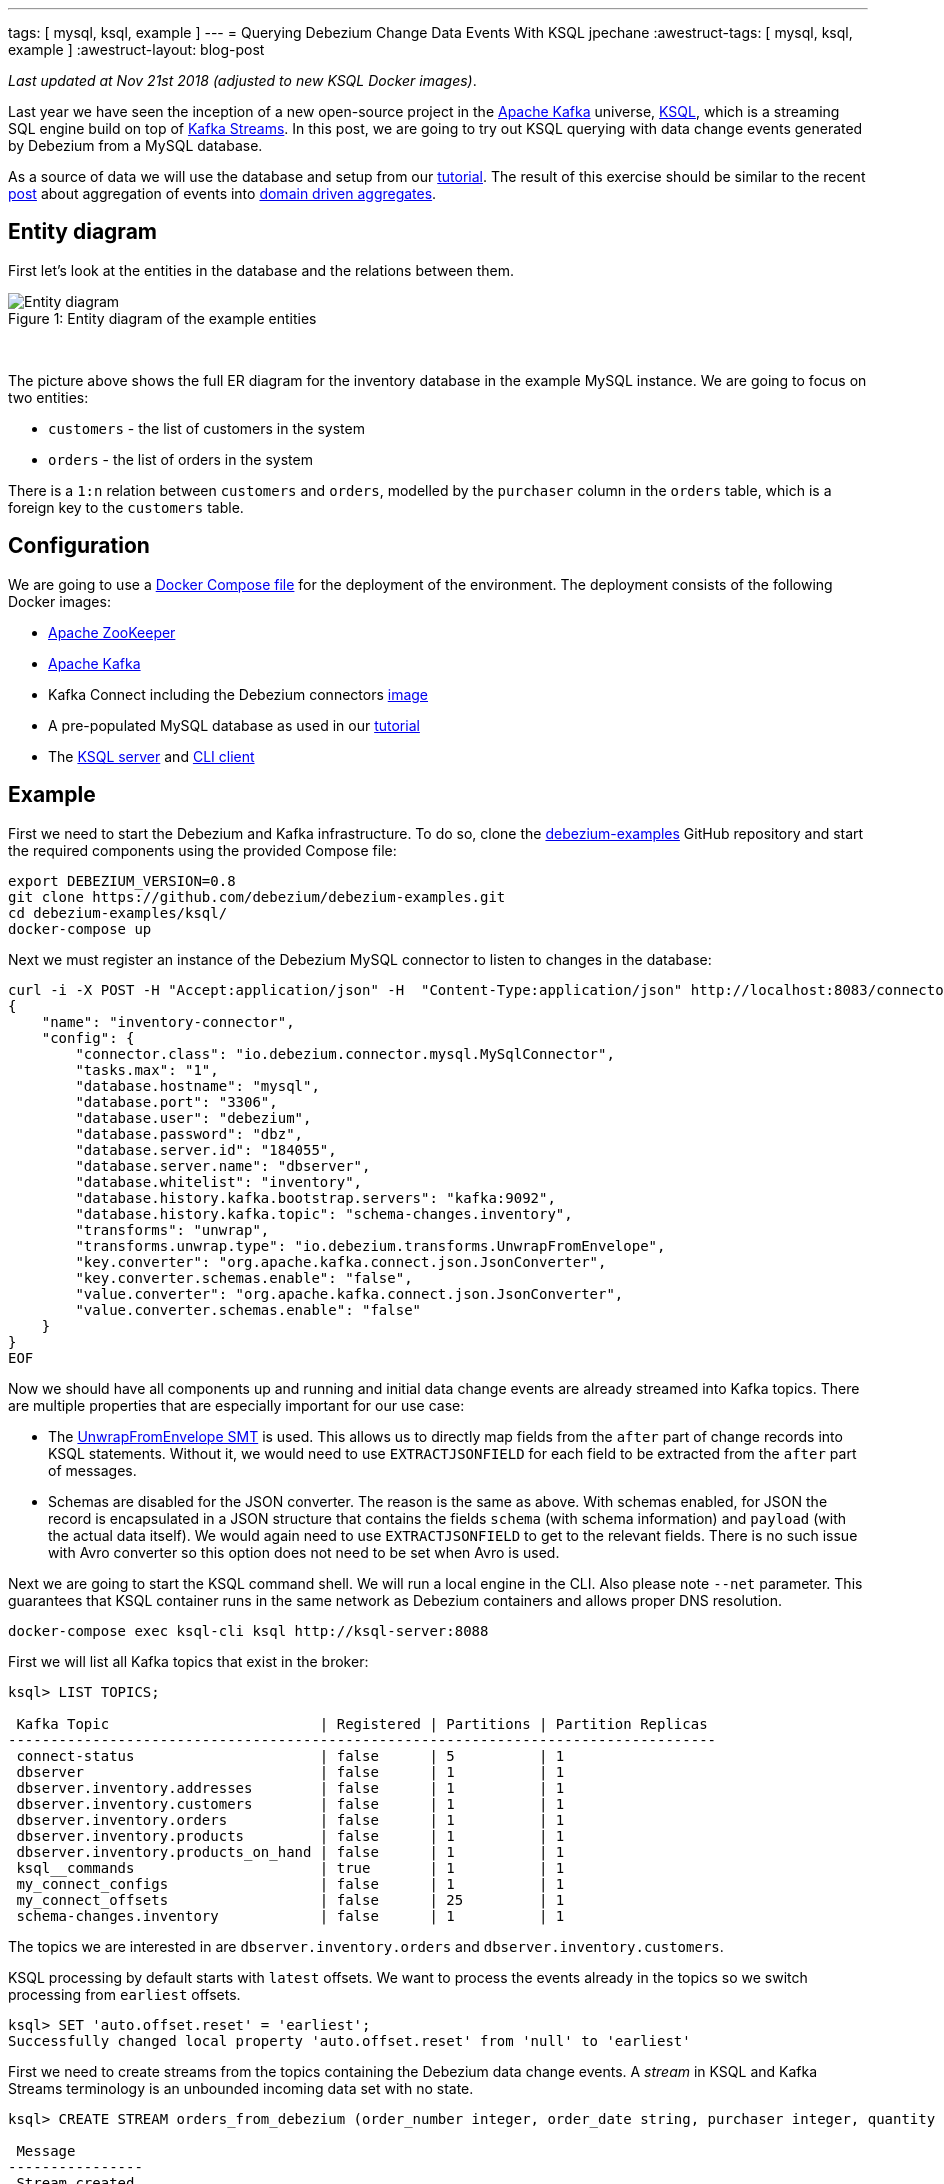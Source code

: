 ---
tags: [ mysql, ksql, example ]
---
= Querying Debezium Change Data Events With KSQL
jpechane
:awestruct-tags: [ mysql, ksql, example ]
:awestruct-layout: blog-post

_Last updated at Nov 21st 2018 (adjusted to new KSQL Docker images)_.

Last year we have seen the inception of a new open-source project in the https://kafka.apache.org/[Apache Kafka] universe, https://github.com/confluentinc/ksql[KSQL],
which is a streaming SQL engine build on top of https://kafka.apache.org/documentation/streams/[Kafka Streams].
In this post, we are going to try out KSQL querying with data change events generated by Debezium from a MySQL database.

As a source of data we will use the database and setup from our link:/docs/tutorial/[tutorial].
The result of this exercise should be similar to the recent link:/blog/2018/03/08/creating-ddd-aggregates-with-debezium-and-kafka-streams/[post] about aggregation of events into link:https://martinfowler.com/bliki/DDD_Aggregate.html[domain driven aggregates].

== Entity diagram

First let's look at the entities in the database and the relations between them.

.Entity diagram of the example entities
[#img-general]
[caption="Figure 1: "]
[.centered-image]
image::tutorial-erd.svg[Entity diagram]

&nbsp; +

The picture above shows the full ER diagram for the inventory database in the example MySQL instance.
We are going to focus on two entities:

 - `customers` - the list of customers in the system
 - `orders` - the list of orders in the system

There is a `1:n` relation between `customers` and `orders`, modelled by the `purchaser` column in the `orders` table, which is a foreign key to the `customers` table.

== Configuration

We are going to use a https://github.com/debezium/debezium-examples/blob/master/ksql/docker-compose.yaml[Docker Compose file] for the deployment of the environment.
The deployment consists of the following Docker images:

* https://hub.docker.com/r/debezium/zookeeper/[Apache ZooKeeper]
* https://hub.docker.com/r/debezium/kafka/[Apache Kafka]
* Kafka Connect including the Debezium connectors https://hub.docker.com/r/debezium/connect/[image]
* A pre-populated MySQL database as used in our link:/docs/tutorial/[tutorial]
* The https://hub.docker.com/r/confluentinc/cp-ksql-server/[KSQL server] and https://hub.docker.com/r/confluentinc/cp-ksql-cli/[CLI client]

== Example
First we need to start the Debezium and Kafka infrastructure.
To do so, clone the https://github.com/debezium/debezium-examples/[debezium-examples] GitHub repository and start the required components using the provided Compose file:

[source,bash,indent=0]
----
export DEBEZIUM_VERSION=0.8
git clone https://github.com/debezium/debezium-examples.git
cd debezium-examples/ksql/
docker-compose up
----

Next we must register an instance of the Debezium MySQL connector to listen to changes in the database:

[source,bash,indent=0]
----
curl -i -X POST -H "Accept:application/json" -H  "Content-Type:application/json" http://localhost:8083/connectors/ -d @- <<-EOF
{
    "name": "inventory-connector",
    "config": {
        "connector.class": "io.debezium.connector.mysql.MySqlConnector",
        "tasks.max": "1",
        "database.hostname": "mysql",
        "database.port": "3306",
        "database.user": "debezium",
        "database.password": "dbz",
        "database.server.id": "184055",
        "database.server.name": "dbserver",
        "database.whitelist": "inventory",
        "database.history.kafka.bootstrap.servers": "kafka:9092",
        "database.history.kafka.topic": "schema-changes.inventory",
        "transforms": "unwrap",
        "transforms.unwrap.type": "io.debezium.transforms.UnwrapFromEnvelope",
        "key.converter": "org.apache.kafka.connect.json.JsonConverter",
        "key.converter.schemas.enable": "false",
        "value.converter": "org.apache.kafka.connect.json.JsonConverter",
        "value.converter.schemas.enable": "false"
    }
}
EOF
----

Now we should have all components up and running and initial data change events are already streamed into Kafka topics.
There are multiple properties that are especially important for our use case:

 - The https://debezium.io/docs/configuration/event-flattening/[UnwrapFromEnvelope SMT] is used.
 This allows us to directly map fields from the `after` part of change records into KSQL statements.
 Without it, we would need to use `EXTRACTJSONFIELD` for each field to be extracted from the `after` part of messages.
 - Schemas are disabled for the JSON converter.
 The reason is the same as above.
 With schemas enabled, for JSON the record is encapsulated in a JSON structure that contains the fields `schema` (with schema information) and `payload` (with the actual data itself).
 We would again need to use `EXTRACTJSONFIELD` to get to the relevant fields.
 There is no such issue with Avro converter so this option does not need to be set when Avro is used.

Next we are going to start the KSQL command shell.
We will run a local engine in the CLI.
Also please note `--net` parameter. This guarantees that KSQL container runs in the same network as Debezium containers and allows proper DNS resolution.

[source,bash,indent=0]
----
docker-compose exec ksql-cli ksql http://ksql-server:8088
----

First we will list all Kafka topics that exist in the broker:

[source,bash,indent=0]
----
ksql> LIST TOPICS;

 Kafka Topic                         | Registered | Partitions | Partition Replicas
------------------------------------------------------------------------------------
 connect-status                      | false      | 5          | 1
 dbserver                            | false      | 1          | 1
 dbserver.inventory.addresses        | false      | 1          | 1
 dbserver.inventory.customers        | false      | 1          | 1
 dbserver.inventory.orders           | false      | 1          | 1
 dbserver.inventory.products         | false      | 1          | 1
 dbserver.inventory.products_on_hand | false      | 1          | 1
 ksql__commands                      | true       | 1          | 1
 my_connect_configs                  | false      | 1          | 1
 my_connect_offsets                  | false      | 25         | 1
 schema-changes.inventory            | false      | 1          | 1
----

The topics we are interested in are `dbserver.inventory.orders` and `dbserver.inventory.customers`.

KSQL processing by default starts with `latest` offsets.
We want to process the events already in the topics so we switch processing from `earliest` offsets.

[source,bash,indent=0]
----
ksql> SET 'auto.offset.reset' = 'earliest';
Successfully changed local property 'auto.offset.reset' from 'null' to 'earliest'
----

First we need to create streams from the topics containing the Debezium data change events.
A _stream_ in KSQL and Kafka Streams terminology is an unbounded incoming data set with no state.

[source,bash,indent=0]
----
ksql> CREATE STREAM orders_from_debezium (order_number integer, order_date string, purchaser integer, quantity integer, product_id integer) WITH (KAFKA_TOPIC='dbserver.inventory.orders',VALUE_FORMAT='json');

 Message
----------------
 Stream created
ksql>
ksql> CREATE STREAM customers_from_debezium (id integer, first_name string, last_name string, email string) WITH (KAFKA_TOPIC='dbserver.inventory.customers',VALUE_FORMAT='json');

 Message
----------------
 Stream created
----

=== Partitioning

Our deployment uses only one partition per topic.
In a production system there will likely be multiple partitions per topic and we need to ensure that all events belonging to our aggregated object end up in the same partition.
The natural partioning in our case is per customer id.
We are going to repartition the `orders_from_debezium` stream according to the `purchaser` field that contains the customer id.
The repartitioned data are written into a new topic `ORDERS_REPART`:

[source,bash,indent=0]
----
ksql> CREATE STREAM orders WITH (KAFKA_TOPIC='ORDERS_REPART',VALUE_FORMAT='json',PARTITIONS=1) as SELECT * FROM orders_from_debezium PARTITION BY PURCHASER;

 Message
----------------------------
 Stream created and running
ksql> LIST TOPICS;

 Kafka Topic                         | Registered | Partitions | Partition Replicas
------------------------------------------------------------------------------------
...
 ORDERS_REPART                       | true       | 1          | 1
...
----

We are going to execute the same operation for customers too.
It is necessary for two reasons:

 - The current key is a struct that contains a field named `id` with the customer id.
 This is different from the repartitioned order topic which contains only the `id` value as the key, so the partitions would not match.
 - When we will create a JOIN later, there is a limitation that requires the key to have the same value as a key field in the table.
 The table field contains a plain value but the key contains a struct so they would not match.
 See https://github.com/confluentinc/ksql/issues/749[this KSQL issue] for more details.

[source,bash,indent=0]
----
ksql> CREATE STREAM customers_stream WITH (KAFKA_TOPIC='CUSTOMERS_REPART',VALUE_FORMAT='json',PARTITIONS=1) as SELECT * FROM customers_from_debezium PARTITION BY ID;

 Message
----------------------------
 Stream created and running
ksql> LIST TOPICS;

 Kafka Topic                         | Registered | Partitions | Partition Replicas
------------------------------------------------------------------------------------
...
 CUSTOMERS_REPART                    | true       | 1          | 1
...
----

To verify that records have a new key and are thus repartioned we can issue few statements to compare the results:

[source,bash,indent=0]
----
ksql> SELECT * FROM orders_from_debezium LIMIT 1;
1524034842810 | {"order_number":10001} | 10001 | 16816 | 1001 | 1 | 102
LIMIT reached for the partition.
Query terminated
ksql> SELECT * FROM orders LIMIT 1;
1524034842810 | 1001 | 10001 | 16816 | 1001 | 1 | 102
LIMIT reached for the partition.
Query terminated
----

The second column contains `ROWKEY` which is the key of the message.

==== Customer/order join

So far we were only declaring streams as an unbounded stateless data set.
In our use case the `order` is really an event that comes and goes.
But `customer` is an entity that can be updated and generally is a part of a state fo the system.
Such quality is represented in KSQL or Kafka Streams as table.
We are going to create a table of customers from the topic containing repartitioned customers.

[source,bash,indent=0]
----
ksql> CREATE TABLE customers (id integer, first_name string, last_name string, email string) WITH (KAFKA_TOPIC='CUSTOMERS_REPART',VALUE_FORMAT='json',KEY='id');

 Message
---------------
 Table created
----

Now we have everything in place to make a join between customer and its orders and create a query that will monitor incoming orders and list them with associated customer fields.

[source,bash,indent=0]
----
ksql> SELECT order_number,quantity,customers.first_name,customers.last_name FROM orders left join customers on orders.purchaser=customers.id;
10001 | 1 | Sally | Thomas
10002 | 2 | George | Bailey
10003 | 2 | George | Bailey
10004 | 1 | Edward | Walker
----

Let's apply a few changes to the database, which will result in corresponding CDC events being emitted by Debezium:

[source,bash,indent=0]
----
docker-compose exec mysql bash -c 'mysql -u $MYSQL_USER -p$MYSQL_PASSWORD inventory'

mysql> INSERT INTO orders VALUES(default,NOW(), 1003,5,101);
Query OK, 1 row affected, 1 warning (0.02 sec)

mysql> UPDATE customers SET first_name='Annie' WHERE id=1004;
Query OK, 1 row affected (0.02 sec)
Rows matched: 1  Changed: 1  Warnings: 0

mysql> UPDATE orders SET quantity=20 WHERE order_number=10004;
Query OK, 1 row affected (0.02 sec)
Rows matched: 1  Changed: 1  Warnings: 0
----

You may notice that only changes in the `orders` table have triggered changes in the joined stream.
This is a product of the stream/table join.
We would need a stream/stream join to trigger changes if any of input streams is modified.

So the final result of the select after the database is modified is
[source,bash,indent=0]
----
10001 | 1 | Sally | Thomas
10002 | 2 | George | Bailey
10003 | 2 | George | Bailey
10004 | 1 | Edward | Walker
10005 | 5 | Edward | Walker
10004 | 20 | Edward | Walker
----

== Summary

We have successfully started a KSQL instance. We have mapped KSQL streams to Debezium topics filled by Debezium and made a join between them.
We have also discussed the problem of repartioning in streaming applications.

If you'd like to try out this example with Avro encoding and schema registry then you can use our https://github.com/debezium/debezium-examples/blob/master/tutorial/docker-compose-mysql-avro.yaml[Avro example].
Also for further details and more advanced usages just refer to the KSQL https://github.com/confluentinc/ksql/blob/master/docs/syntax-reference.md[syntax reference].

In case you need help, have feature requests or would like to share your experiences with this example, please let us know in the comments below.

== About Debezium

Debezium is an open source distributed platform that turns your existing databases into event streams,
so applications can see and respond almost instantly to each committed row-level change in the databases.
Debezium is built on top of http://kafka.apache.org/[Kafka] and provides http://kafka.apache.org/documentation.html#connect[Kafka Connect] compatible connectors that monitor specific database management systems.
Debezium records the history of data changes in Kafka logs, so your application can be stopped and restarted at any time and can easily consume all of the events it missed while it was not running,
ensuring that all events are processed correctly and completely.
Debezium is link:/license/[open source] under the http://www.apache.org/licenses/LICENSE-2.0.html[Apache License, Version 2.0].

== Get involved

We hope you find Debezium interesting and useful, and want to give it a try.
Follow us on Twitter https://twitter.com/debezium[@debezium], https://gitter.im/debezium/user[chat with us on Gitter],
or join our https://groups.google.com/forum/#!forum/debezium[mailing list] to talk with the community.
All of the code is open source https://github.com/debezium/[on GitHub],
so build the code locally and help us improve ours existing connectors and add even more connectors.
If you find problems or have ideas how we can improve Debezium, please let us know or https://issues.redhat.com/projects/DBZ/issues/[log an issue].
